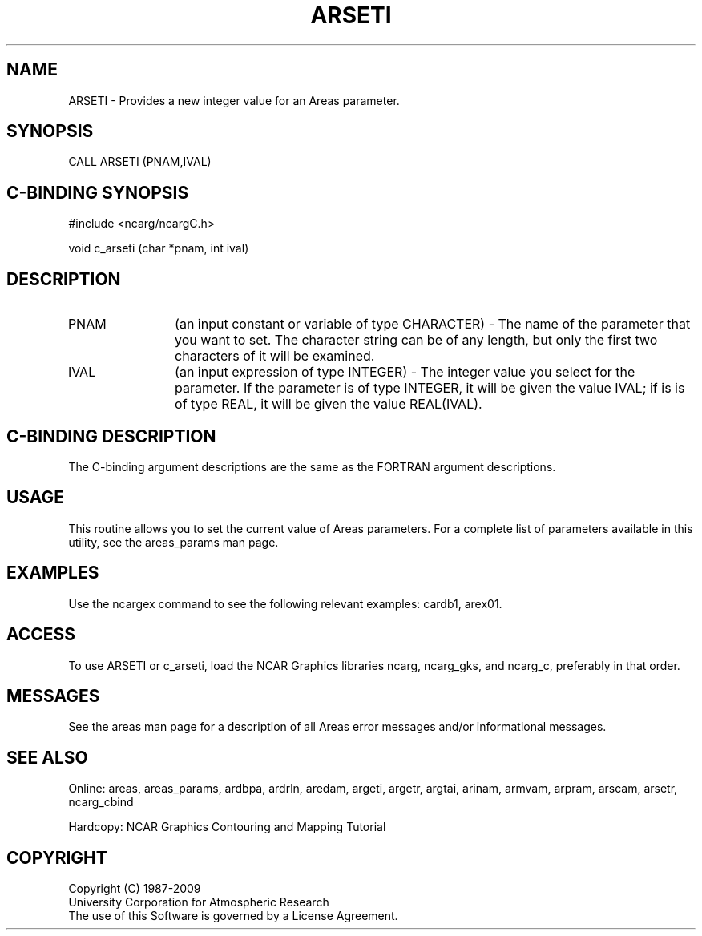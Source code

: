 .TH ARSETI 3NCARG "March 1993" UNIX "NCAR GRAPHICS"
.na
.nh
.SH NAME
ARSETI - Provides a new integer value for an Areas parameter.
.SH SYNOPSIS
CALL ARSETI (PNAM,IVAL)
.SH C-BINDING SYNOPSIS
#include <ncarg/ncargC.h>
.sp
void c_arseti (char *pnam, int ival)
.SH DESCRIPTION 
.IP "PNAM" 12
(an input constant or variable of type CHARACTER) -
The name of the parameter that you want to set. The character string
can be of any length, but only the first two characters
of it will be examined.
.IP "IVAL" 12
(an input expression of type INTEGER) - 
The integer value you select for the parameter.  If the parameter is of type
INTEGER, it will be given the value IVAL; if is is of type REAL, it will be
given the value REAL(IVAL).
.SH C-BINDING DESCRIPTION 
The C-binding argument descriptions are the same as the FORTRAN 
argument descriptions.
.SH USAGE
This routine allows you to set the current value of Areas 
parameters. For a complete list of parameters available in this 
utility, see the areas_params man page.
.SH EXAMPLES
Use the ncargex command to see the following relevant
examples: 
cardb1,
arex01.
.SH ACCESS
To use ARSETI or c_arseti, load the NCAR Graphics libraries ncarg, ncarg_gks,
and ncarg_c, preferably in that order. 
.SH MESSAGES
See the areas man page for a description of all Areas error
messages and/or informational messages.
.SH SEE ALSO
Online:
areas, areas_params, ardbpa, ardrln, aredam, argeti, argetr, argtai,
arinam, armvam, arpram, arscam, arsetr, ncarg_cbind
.sp
Hardcopy:
NCAR Graphics Contouring and Mapping Tutorial
.SH COPYRIGHT
Copyright (C) 1987-2009
.br
University Corporation for Atmospheric Research
.br
The use of this Software is governed by a License Agreement.
